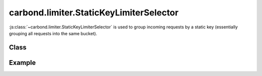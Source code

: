 ========================================
carbond.limiter.StaticKeyLimiterSelector
========================================

:js:class:`~carbond.limiter.StaticKeyLimiterSelector` is used to group 
incoming requests by a static key (essentially grouping all requests 
into the same bucket).

Class
-----

.. js:class:: carbond.limiter.StaticKeyLimiterSelector

    .. js:attribute:: staticKey

        :type: :js:class:`String`
        :default: "*"

        The static key used to group incoming requests.

    .. js:attribute:: hash

        :type: :js:class:`String`

        ``hash`` evaluates to :js:attr:`~.staticKey`.

    .. js:function:: key(req)

        :param req: the current request
        :type req: :js:class:`~express.request`
        :return: the key used to group the current request or ``undefined`` if
                 the key could not be generated
        :rtype: :js:class:`String`

        This simply returns :js:attr:`~.staticKey`.


Example
-------

.. .. literalinclude:: <path>
..     :language: js
..     :linenos:

